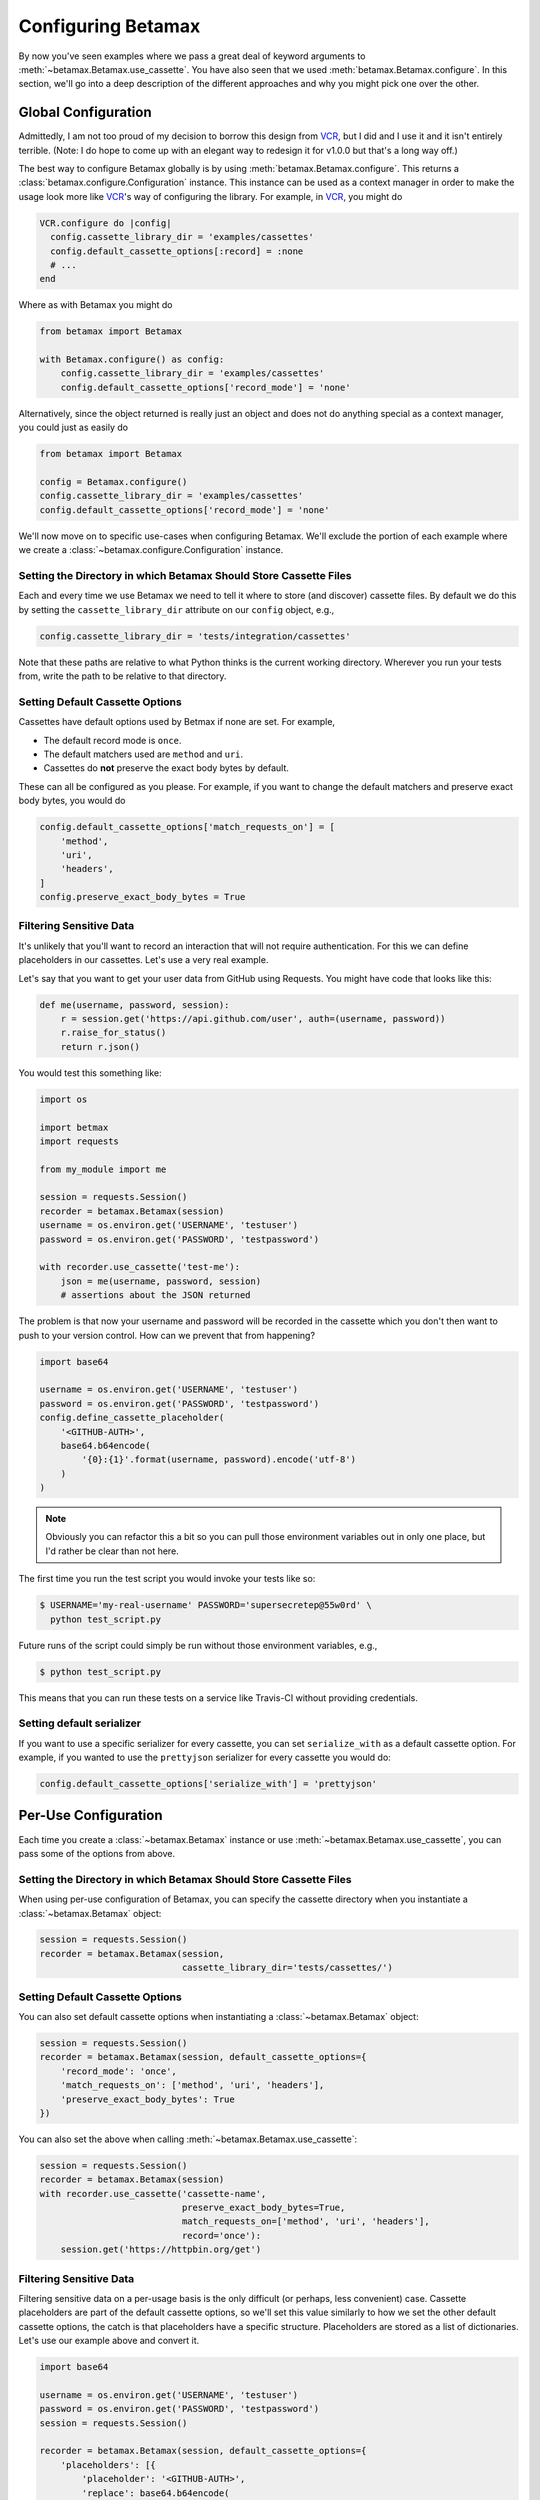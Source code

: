 Configuring Betamax
===================

By now you've seen examples where we pass a great deal of keyword arguments to 
:meth:`~betamax.Betamax.use_cassette`. You have also seen that we used 
:meth:`betamax.Betamax.configure`. In this section, we'll go into a deep 
description of the different approaches and why you might pick one over the 
other.

Global Configuration
--------------------

Admittedly, I am not too proud of my decision to borrow this design from 
`VCR`_, but I did and I use it and it isn't entirely terrible. (Note: I do 
hope to come up with an elegant way to redesign it for v1.0.0 but that's a 
long way off.)

The best way to configure Betamax globally is by using 
:meth:`betamax.Betamax.configure`. This returns a 
:class:`betamax.configure.Configuration` instance. This instance can be used 
as a context manager in order to make the usage look more like `VCR`_'s way of 
configuring the library. For example, in `VCR`_, you might do

.. code-block:: ruby

    VCR.configure do |config|
      config.cassette_library_dir = 'examples/cassettes'
      config.default_cassette_options[:record] = :none
      # ...
    end

Where as with Betamax you might do

.. code-block:: python

    from betamax import Betamax

    with Betamax.configure() as config:
        config.cassette_library_dir = 'examples/cassettes'
        config.default_cassette_options['record_mode'] = 'none'

Alternatively, since the object returned is really just an object and does not 
do anything special as a context manager, you could just as easily do

.. code-block:: python

    from betamax import Betamax

    config = Betamax.configure()
    config.cassette_library_dir = 'examples/cassettes'
    config.default_cassette_options['record_mode'] = 'none'

We'll now move on to specific use-cases when configuring Betamax. We'll 
exclude the portion of each example where we create a 
:class:`~betamax.configure.Configuration` instance.

Setting the Directory in which Betamax Should Store Cassette Files
``````````````````````````````````````````````````````````````````

Each and every time we use Betamax we need to tell it where to store (and 
discover) cassette files. By default we do this by setting the 
``cassette_library_dir`` attribute on our ``config`` object, e.g., 

.. code-block:: python

    config.cassette_library_dir = 'tests/integration/cassettes'

Note that these paths are relative to what Python thinks is the current 
working directory. Wherever you run your tests from, write the path to be 
relative to that directory.

Setting Default Cassette Options
````````````````````````````````

Cassettes have default options used by Betmax if none are set. For example,

- The default record mode is ``once``.

- The default matchers used are ``method`` and ``uri``.

- Cassettes do **not** preserve the exact body bytes by default.

These can all be configured as you please. For example, if you want to change 
the default matchers and preserve exact body bytes, you would do

.. code-block:: python

    config.default_cassette_options['match_requests_on'] = [
        'method',
        'uri',
        'headers',
    ]
    config.preserve_exact_body_bytes = True

Filtering Sensitive Data
````````````````````````

It's unlikely that you'll want to record an interaction that will not require
authentication. For this we can define placeholders in our cassettes. Let's
use a very real example.

Let's say that you want to get your user data from GitHub using Requests. You
might have code that looks like this:

.. code-block:: python

    def me(username, password, session):
        r = session.get('https://api.github.com/user', auth=(username, password))
        r.raise_for_status()
        return r.json()

You would test this something like:

.. code-block:: python

    import os

    import betmax
    import requests

    from my_module import me

    session = requests.Session()
    recorder = betamax.Betamax(session)
    username = os.environ.get('USERNAME', 'testuser')
    password = os.environ.get('PASSWORD', 'testpassword')

    with recorder.use_cassette('test-me'):
        json = me(username, password, session)
        # assertions about the JSON returned

The problem is that now your username and password will be recorded in the
cassette which you don't then want to push to your version control. How can we
prevent that from happening?

.. code-block:: python

    import base64

    username = os.environ.get('USERNAME', 'testuser')
    password = os.environ.get('PASSWORD', 'testpassword')
    config.define_cassette_placeholder(
        '<GITHUB-AUTH>',
        base64.b64encode(
            '{0}:{1}'.format(username, password).encode('utf-8')
        )
    )

.. note::

    Obviously you can refactor this a bit so you can pull those environment
    variables out in only one place, but I'd rather be clear than not here.

The first time you run the test script you would invoke your tests like so:

.. code-block:: sh

    $ USERNAME='my-real-username' PASSWORD='supersecretep@55w0rd' \
      python test_script.py

Future runs of the script could simply be run without those environment
variables, e.g.,

.. code-block:: sh

    $ python test_script.py

This means that you can run these tests on a service like Travis-CI without
providing credentials.

Setting default serializer
``````````````````````````

If you want to use a specific serializer for every cassette, you can set
``serialize_with`` as a default cassette option. For example, if you wanted to
use the ``prettyjson`` serializer for every cassette you would do:

.. code-block:: python

    config.default_cassette_options['serialize_with'] = 'prettyjson'

Per-Use Configuration
---------------------

Each time you create a :class:`~betamax.Betamax` instance or use
:meth:`~betamax.Betamax.use_cassette`, you can pass some of the options from
above.

Setting the Directory in which Betamax Should Store Cassette Files
``````````````````````````````````````````````````````````````````

When using per-use configuration of Betamax, you can specify the cassette
directory when you instantiate a :class:`~betamax.Betamax` object:

.. code-block:: python

    session = requests.Session()
    recorder = betamax.Betamax(session,
                               cassette_library_dir='tests/cassettes/')

Setting Default Cassette Options
````````````````````````````````

You can also set default cassette options when instantiating a
:class:`~betamax.Betamax` object:

.. code-block:: python

    session = requests.Session()
    recorder = betamax.Betamax(session, default_cassette_options={
        'record_mode': 'once',
        'match_requests_on': ['method', 'uri', 'headers'],
        'preserve_exact_body_bytes': True
    })

You can also set the above when calling :meth:`~betamax.Betamax.use_cassette`:

.. code-block:: python

    session = requests.Session()
    recorder = betamax.Betamax(session)
    with recorder.use_cassette('cassette-name',
                               preserve_exact_body_bytes=True,
                               match_requests_on=['method', 'uri', 'headers'],
                               record='once'):
        session.get('https://httpbin.org/get')

Filtering Sensitive Data
````````````````````````

Filtering sensitive data on a per-usage basis is the only difficult (or
perhaps, less convenient) case. Cassette placeholders are part of the default
cassette options, so we'll set this value similarly to how we set the other
default cassette options, the catch is that placeholders have a specific
structure. Placeholders are stored as a list of dictionaries. Let's use our
example above and convert it.

.. code-block:: python

    import base64

    username = os.environ.get('USERNAME', 'testuser')
    password = os.environ.get('PASSWORD', 'testpassword')
    session = requests.Session()

    recorder = betamax.Betamax(session, default_cassette_options={
        'placeholders': [{
            'placeholder': '<GITHUB-AUTH>',
            'replace': base64.b64encode(
                '{0}:{1}'.format(username, password).encode('utf-8')
            ),
        }]
    })

Note that what we passed as our first argument is assigned to the
``'placeholder'`` key while the value we're replacing is assigned to the
``'replace'`` key.

This isn't the typical way that people filter sensitive data because they tend
to want to do it globally.

Mixing and Matching
-------------------

It's not uncommon to mix and match configuration methodologies. I do this in
`github3.py`_. I use global configuration to filter sensitive data and set
defaults based on the environment the tests are running in. On Travis-CI, the
record mode is set to ``'none'``. I also set how we match requests and when we
preserve exact body bytes on a per-use basis.

.. links

.. _VCR: https://relishapp.com/vcr/vcr
.. _github3.py: https://github.com/sigmavirus24/github3.py
